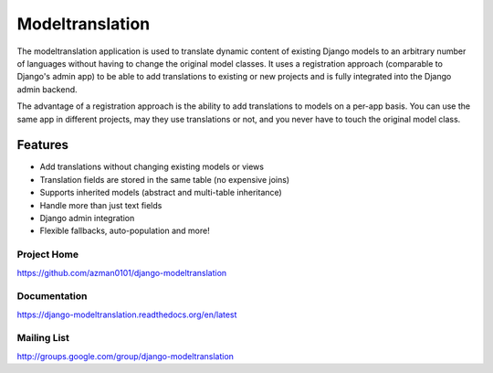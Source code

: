================
Modeltranslation
================

The modeltranslation application is used to translate dynamic content of
existing Django models to an arbitrary number of languages without having to
change the original model classes. It uses a registration approach (comparable
to Django's admin app) to be able to add translations to existing or new
projects and is fully integrated into the Django admin backend.

The advantage of a registration approach is the ability to add translations to
models on a per-app basis. You can use the same app in different projects,
may they use translations or not, and you never have to touch the original
model class.


.. image:: http://img.shields.io/travis/azman0101/django-modeltranslation/master.png?style=flat
    :target: https://travis-ci.org/azman0101/django-modeltranslation

.. image:: http://img.shields.io/coveralls/azman0101/django-modeltranslation.png?style=flat
    :target: https://coveralls.io/r/azman0101/django-modeltranslation

.. image:: https://pypip.in/v/django-modeltranslation/badge.png?style=flat
    :target: https://pypi.python.org/pypi/django-modeltranslation/
    :alt: Latest PyPI version

.. image:: https://pypip.in/py_versions/django-modeltranslation/badge.png?style=flat
    :target: https://pypi.python.org/pypi/django-modeltranslation/
    :alt: Supported Python versions

.. image:: https://pypip.in/d/django-modeltranslation/badge.png?style=flat
    :target: https://pypi.python.org/pypi/django-modeltranslation/
    :alt: Number of PyPI downloads


Features
========

- Add translations without changing existing models or views
- Translation fields are stored in the same table (no expensive joins)
- Supports inherited models (abstract and multi-table inheritance)
- Handle more than just text fields
- Django admin integration
- Flexible fallbacks, auto-population and more!


Project Home
------------
https://github.com/azman0101/django-modeltranslation

Documentation
-------------
https://django-modeltranslation.readthedocs.org/en/latest

Mailing List
------------
http://groups.google.com/group/django-modeltranslation
